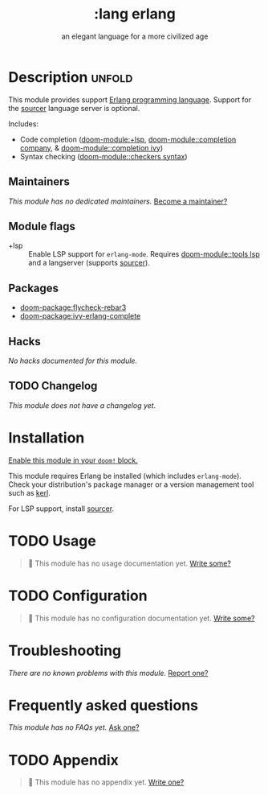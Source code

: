 #+title:    :lang erlang
#+subtitle: an elegant language for a more civilized age
#+created:  April 07, 2018
#+since:    21.12.0 (#497)

* Description :unfold:
This module provides support [[https://www.erlang.org/][Erlang programming language]]. Support for the
[[https://github.com/erlang/sourcer][sourcer]] language server is optional.

Includes:
- Code completion ([[doom-module:+lsp]], [[doom-module::completion company]], & [[doom-module::completion ivy]])
- Syntax checking ([[doom-module::checkers syntax]])

** Maintainers
/This module has no dedicated maintainers./ [[doom-contrib-maintainer:][Become a maintainer?]]

** Module flags
- +lsp ::
  Enable LSP support for ~erlang-mode~. Requires [[doom-module::tools lsp]] and a langserver
  (supports [[https://github.com/erlang/sourcer][sourcer]]).

** Packages
- [[doom-package:flycheck-rebar3]]
- [[doom-package:ivy-erlang-complete]]

** Hacks
/No hacks documented for this module./

** TODO Changelog
# This section will be machine generated. Don't edit it by hand.
/This module does not have a changelog yet./

* Installation
[[id:01cffea4-3329-45e2-a892-95a384ab2338][Enable this module in your ~doom!~ block.]]

This module requires Erlang be installed (which includes ~erlang-mode~). Check
your distribution's package manager or a version management tool such as [[https://github.com/kerl/kerl][kerl]].

For LSP support, install [[https://github.com/erlang/sourcer][sourcer]].

* TODO Usage
#+begin_quote
 🔨 This module has no usage documentation yet. [[doom-contrib-module:][Write some?]]
#+end_quote

* TODO Configuration
#+begin_quote
 🔨 This module has no configuration documentation yet. [[doom-contrib-module:][Write some?]]
#+end_quote

* Troubleshooting
/There are no known problems with this module./ [[doom-report:][Report one?]]

* Frequently asked questions
/This module has no FAQs yet./ [[doom-suggest-faq:][Ask one?]]

* TODO Appendix
#+begin_quote
 🔨 This module has no appendix yet. [[doom-contrib-module:][Write one?]]
#+end_quote
